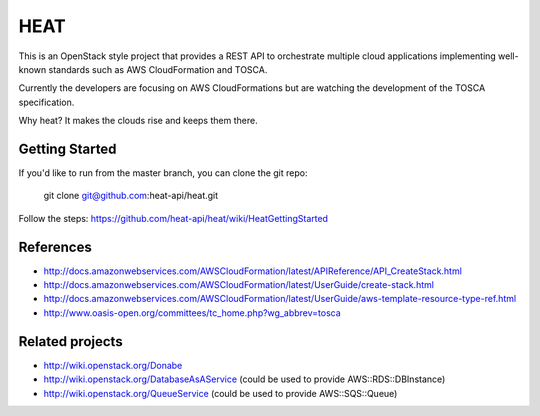 ====
HEAT
====

This is an OpenStack style project that provides a REST API to orchestrate
multiple cloud applications implementing well-known standards such as AWS
CloudFormation and TOSCA.

Currently the developers are focusing on AWS CloudFormations but are watching
the development of the TOSCA specification.

Why heat? It makes the clouds rise and keeps them there.

Getting Started
-----------

If you'd like to run from the master branch, you can clone the git repo:

    git clone git@github.com:heat-api/heat.git

Follow the steps:
https://github.com/heat-api/heat/wiki/HeatGettingStarted

References
----------
* http://docs.amazonwebservices.com/AWSCloudFormation/latest/APIReference/API_CreateStack.html
* http://docs.amazonwebservices.com/AWSCloudFormation/latest/UserGuide/create-stack.html
* http://docs.amazonwebservices.com/AWSCloudFormation/latest/UserGuide/aws-template-resource-type-ref.html
* http://www.oasis-open.org/committees/tc_home.php?wg_abbrev=tosca

Related projects
----------------
* http://wiki.openstack.org/Donabe
* http://wiki.openstack.org/DatabaseAsAService (could be used to provide AWS::RDS::DBInstance)
* http://wiki.openstack.org/QueueService (could be used to provide AWS::SQS::Queue)

